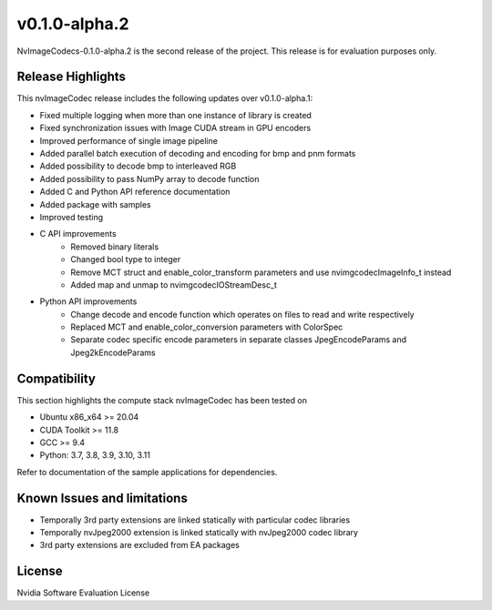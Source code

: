 ..
  # SPDX-FileCopyrightText: Copyright (c) 2023 NVIDIA CORPORATION & AFFILIATES. All rights reserved.
  # SPDX-License-Identifier: Apache-2.0
  #
  # Licensed under the Apache License, Version 2.0 (the "License");
  # you may not use this file except in compliance with the License.
  # You may obtain a copy of the License at
  #
  # http://www.apache.org/licenses/LICENSE-2.0
  #
  # Unless required by applicable law or agreed to in writing, software
  # distributed under the License is distributed on an "AS IS" BASIS,
  # WITHOUT WARRANTIES OR CONDITIONS OF ANY KIND, either express or implied.
  # See the License for the specific language governing permissions and
  # limitations under the License.

.. _v0.1.0-alpha.2:

v0.1.0-alpha.2
==============

NvImageCodecs-0.1.0-alpha.2 is the second release of the project. This release is for evaluation purposes only.

Release Highlights
------------------

This nvImageCodec release includes the following updates over v0.1.0-alpha.1:

* Fixed multiple logging when more than one instance of library is created
* Fixed synchronization issues with Image CUDA stream in GPU encoders
* Improved performance of single image pipeline
* Added parallel batch execution of decoding and encoding for bmp and pnm formats
* Added possibility to decode bmp to interleaved RGB
* Added possibility to pass NumPy array to decode function
* Added C and Python API reference documentation
* Added package with samples
* Improved testing
* C API improvements
    * Removed binary literals
    * Changed bool type to integer
    * Remove MCT struct and enable_color_transform parameters and use nvimgcodecImageInfo_t instead
    * Added map and unmap to nvimgcodecIOStreamDesc_t
* Python API improvements
    * Change decode and encode function which operates on files to read and write respectively
    * Replaced MCT and enable_color_conversion parameters with ColorSpec
    * Separate codec specific encode parameters in separate classes JpegEncodeParams and Jpeg2kEncodeParams      

Compatibility
-------------
This section highlights the compute stack nvImageCodec has been tested on

* Ubuntu x86_x64 >= 20.04
* CUDA Toolkit >= 11.8
* GCC >= 9.4
* Python: 3.7, 3.8, 3.9, 3.10, 3.11

Refer to documentation of the sample applications for dependencies.

Known Issues and limitations
----------------------------
* Temporally 3rd party extensions are linked statically with particular codec libraries
* Temporally nvJpeg2000 extension is linked statically with nvJpeg2000 codec library 
* 3rd party extensions are excluded from EA packages 

License
-------
Nvidia Software Evaluation License
